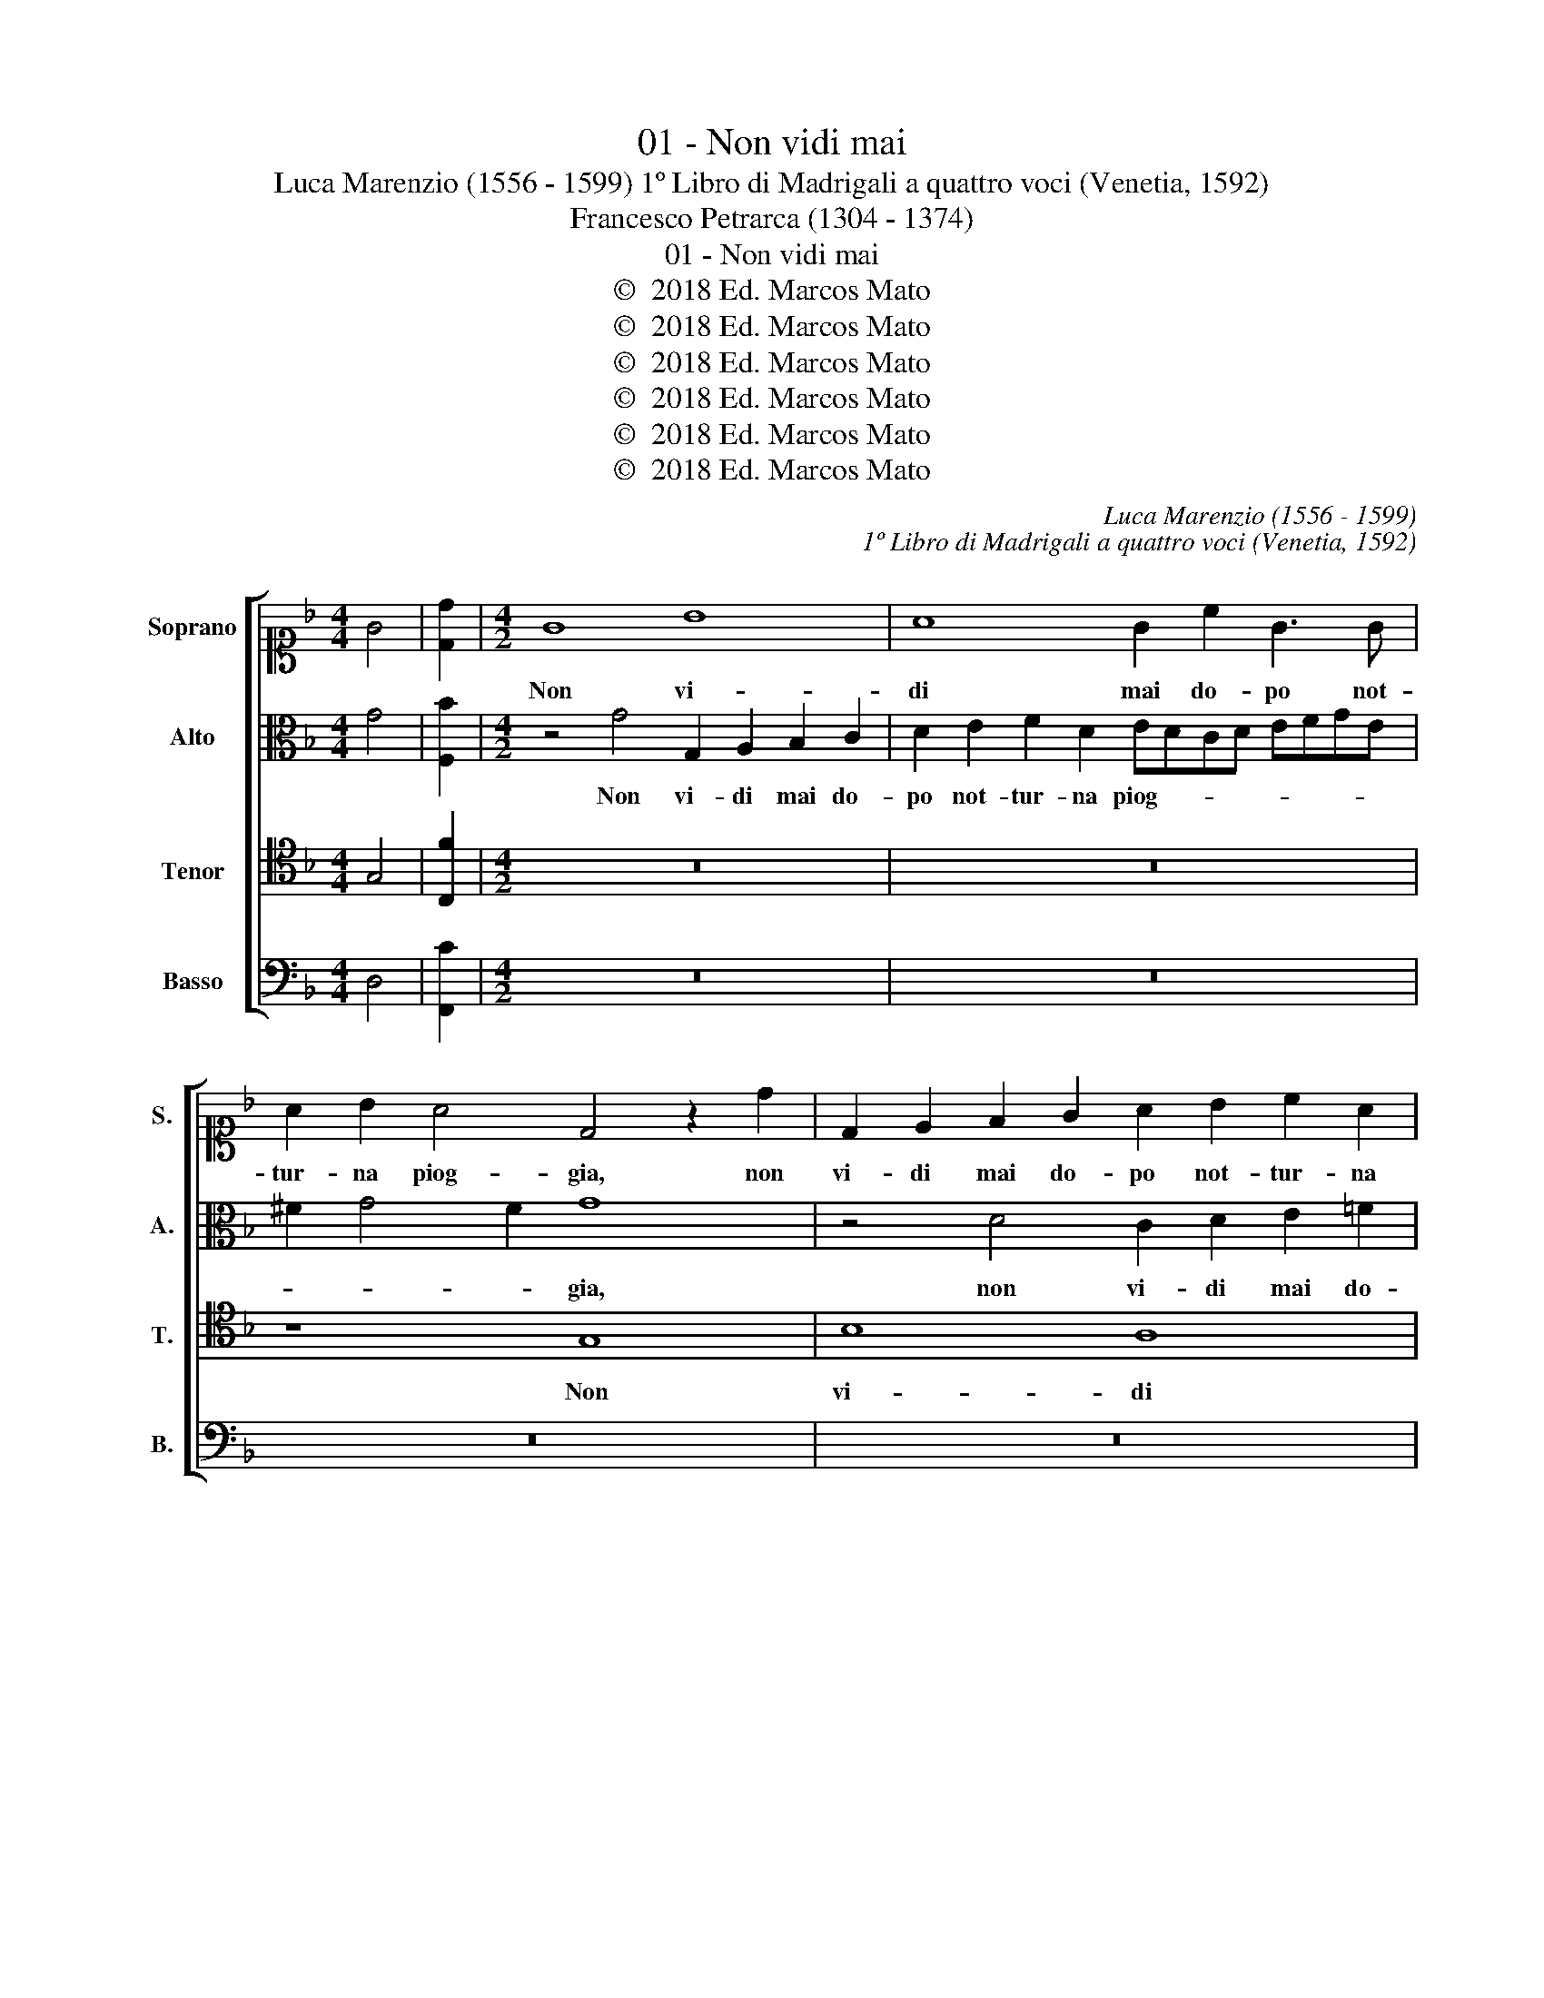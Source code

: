 X:1
T:01 - Non vidi mai
T:Luca Marenzio (1556 - 1599) 1º Libro di Madrigali a quattro voci (Venetia, 1592)
T:Francesco Petrarca (1304 - 1374)
T:01 - Non vidi mai
T:©  2018 Ed. Marcos Mato
T:©  2018 Ed. Marcos Mato
T:©  2018 Ed. Marcos Mato
T:©  2018 Ed. Marcos Mato
T:©  2018 Ed. Marcos Mato
T:©  2018 Ed. Marcos Mato
C:Luca Marenzio (1556 - 1599)
C:1º Libro di Madrigali a quattro voci (Venetia, 1592)
Z:Francesco Petrarca (1304 - 1374)
Z:©  2018 Ed. Marcos Mato
%%score [ 1 2 3 4 ]
L:1/8
M:4/4
K:F
V:1 alto1 nm="Soprano" snm="S."
V:2 alto nm="Alto" snm="A."
V:3 tenor transpose=-12 nm="Tenor" snm="T."
V:4 bass nm="Basso" snm="B."
V:1
 G4 | [Dd]2 |[M:4/2] G8 B8 | A8 G2 c2 G3 G | A2 B2 A4 D4 z2 d2 | D2 E2 F2 G2 A2 B2 c2 A2 | %6
w: ||Non vi-|di mai do- po not-|tur- na piog- gia, non|vi- di mai do- po not- tur- na|
 BAGA Bcd=B ^c2 d4 c2 | d6 =c_B A8- | A8 z4 z2 F2 | A3 B c4 z4 A4- | A2 G2 E4 E2 F2 G2 A2 | %11
w: piog- * * * * * * * * * *|gia _ _ _|_ et|fiam- meg- giar, gir|_ per l'ae- re se- re- no|
 F2 G2 A8 G2 E2 | F3 G A4 B4 A2 B2 | c4 d2 B4 AG A4 | G8 z2 G2 G2 A2 | B4 A2 G2 F4 G2 G2 | %16
w: stel- le\_er- ran- ti, e|fiam- meg- giar fra la rug-|giad' e'l gie- * * *|lo, chi non ha-|vess' i be- gl'oc- chi da-|
 A4 D4 z2 D2 F2 G2 | A4 c2 B2 A4 G2 F2 | _E8 D4 d4- | d4 c4 B4 A4- | A2 A2 G8 F4- | F4 E8 D4 | %22
w: van- ti, chi non ha-|vess' i be- gl'oc- chi da-|van- ti o-|* ve la stan-|* ca mia vi-|* ta s'ap-|
 G16 | ^F8 z8 | z8 z4 B2 Bc | d3 c B2 d2 c2 B2 A4 | G4 z2 B2 c4 d4 | G2 A2 B2 G2 A2 c4 =B2 | %28
w: pog-|gia,|qual io gli|vi- di\_a l'om- bra d'un bel ve-|lo; e si co-|me di lor bel- lez- ze\_il cie-|
 c4 z2 A2 F4 c4 | A2 B2 c2 A2 B2 G2 c4 | d4 z2 d2 GABG A3 A | B4 z2 d2 ^c3 c d4 | z4 F4 F4 F4 | %33
w: lo, e si co-|me di lor bel- lez- ze\_il cie-|lo splen- de- * * * a quel|di, splen- dea quel di,|co- si ba-|
 G4 A4 B8 | A2 c2 A2 c2 c3 B A2 A2 | G2 F2 E4 D2 d2 B2 d2 | c3 B A4 z4 z2 A2 | G2 F2 E4 D8 | %38
w: gna- ti\_an- co-|ra li veg- gio sfa- vil- lar, ond'|io sem- pr'ar- do, li veg- gio|sfa- vil- lar, ond'|io sem- pr'ar- do,|
 z4 F4 F4 F4 | G4 A4 B8 | A2 F2 D2 F2 F3 E D2 d2 | c2 B2 A4 G2 B2 G2 B2 | B3 c d4 z8 | %43
w: co- si ba-|gna- ti\_an- co-|ra li veg- gio sfa- vil- lar ond'|io sem- pr'ar- do, li veg- gio|sfa- vil- lar,|
 z4 z2 d2 B2 G2 B3 c | d4 z2 d2 B2 d2 d3 c | B2 B2 A2 G4"^#" ^FE F4 | G16 |] %47
w: li veg- gio sfa- vil-|lar, li veg- gio sfa- vil-|lar ond' io sem- * * pr'ar-|do.|
V:2
 G4 | [F,B]2 |[M:4/2] z4 G4 G,2 A,2 B,2 C2 | D2 E2 F2 D2 EDCD EFGE | ^F2 G4 F2 G8 | %5
w: ||Non vi- di mai do-|po not- tur- na piog- * * * * * * *|* * * gia,|
 z4 D4 C2 D2 E2 =F2 | G2 E2 D2 G2 F2 ED E4 | D8 z8 | z8 z4 z2 D2 | F3 G A4 z4 A,4- | %10
w: non vi- di mai do-|pò not- tur- na piog- * * *|gia|e|fiam- meg- giar, gir|
 A,2 B,2 C4 C2 D2 E2 C2 | D2 E2 F8 E4 | z4 z2 C2 D3 E F4 | _E4 D2 D2 C4 F4 | =E3 D/C/ D4 E4 z2 C2 | %15
w: _ per l'ae- re se- re- no|stel- le\_er- ran- ti,|e fiam- meg- giar|fra la rug- giad' e'l|gie- * * * lo, chi|
 D2 B,2 C2 G,2 B,2 A,3 G, G,2- | G,2 ^F,2 G,4 D4 D2 E2 | =F4 E3 E F2 C3 G, B,2- | %18
w: non ha- vess' i begl' oc- chi da-|* van- ti, chi non ha-|vess' i begl' oc- chi da- van-|
 B,2 A,G, A,4 B,6 A,G, | F,8 z4 F4- | F4 E4 D8 | C6 C2 B,4 B,4- | B,2 C2 D4 G,8 | A,8 z8 | %24
w: |ti o-|* ve la|stan- ca mia vi-|* ta s'ap- pog-|gia,|
 z8 z4 D2 DE | F3 E D2 B2 A2 G2 ^F4 | G2 =FE D4 z8 | z4 G4 F4 D4 | C2 D2 E2 C2 D2 F4 E2 | %29
w: qual- io gli|vi- di\_a l'om- bra d'un bel ve-|* * * lo;|e si co-|me di lor bel- lez- ze\_il cie-|
 F4 z2 C2 _E4 E4 | D2"^b" _E2 F2 D2"^b" E2 G4 ^F2 | G4 z2 G2 =E3 E D4 | z4 D4 D4 D4 | E4 F4 F8 | %34
w: lo, e si co-|me di lor bel- lez- ze\_il cie-|lo splen- dea quel di,|co- si ba-|gna- ti\_an- co-|
 F2 A2 F2 A2 A3 G F2 F2 | E2 D2 ^C4 D8 | z2 A2 F2 A2 A3 G F4 | z4 z2 A2 F2 D2 F3 G | %38
w: ra li veg- gio sfa- vil- lar, ond'|io sem- pr'ar- do,|li veg- gio sfa- vil- lar,|li veg- gio sfa- vil-|
 A2 A,2 B,2 A,2 A,3 G, F,2 F2 | E2 D2 C4 B,3 C D4 | z4 F4 D4 F4 | E4 F4 G8 | %42
w: lar, li veg- gio sfa- vil- lar, ond'|io sem- pr'ar- * * do,|co- si ba-|gna- ti\_an- co-|
 F2 D2 B,2 D2 D3 C B,2 F2 | A2 G2 ^F4 G8 | z2 D2 B,2 D2 D3 C B,2 D2- | D2 G2 _E4 D8 | D16 |] %47
w: ra li veg- gio sfa- vil- lar, ond'|io sem- pr'ar- do,|li veg- gio sfa- vil- lar, ond'|_ io sem- pr'ar-|do.|
V:3
 G,4 | [C,F]2 |[M:4/2] z16 | z16 | z8 G,8 | B,8 A,8 | G,2 C2 G,3 G, A,2 B,2 A,4 | D,4 D6 C2 A,4 | %8
w: ||||Non|vi- di|mai do- po not- tur- na piog-|gia gir per l'ae-|
 A,2 B,2 C2 D2 B,2 C2 D4 | C4 z2 C2 A,3 G, F,4 | z16 | z4 z2 F,2 A,3 B, C4 | B,4 A,3 G, F,4 F,4 | %13
w: re se- re- no stel- le\_er- ran-|ti, e fiam- meg- giar,||e fiam- meg- giar|fra la rug- gia- da|
 z2 C2 F6 ED C2 D2 | =B,2 C4 B,2 C4 z4 | z8 z2 F2 E2 D2 | C4 B,2 A,2 G,4 F,2 E,2 | D,4 C,4 z8 | %18
w: e'l gie- * * * *|* * * lo,|chi non ha-|vess'- i begl' oc- chi da-|van- ti|
 z8 z4 B,4- | B,4 A,4 D8 | C6 C2 B,8 | A,8 G,8 | B,8 C8 | D8 B,2 B,C D3 C | B,2 D2 C2 B,2 A,4 G,4 | %25
w: o-|* ve la|stan- ca mia|vi- ta|s'ap- pog-|gia, qual' io gli vi- di\_à|l'om- bra d'un bel ve- lo;|
 z4 B,4 C4 D4 | G,2 A,2 B,2 G,2 A,2 C4 =B,2 | C4 z2 C2 F,G,A,F, G,3 G, | C,4 C4 B,4 G,4 | %29
w: e si co-|me di lor bel- lez- ze\_il cie-|lo splen- de- * * * a quel|di, e si co-|
 F,2 G,2 A,2 F,2 G,2 B,4 A,2 | B,8 z8 | z2 D2 G,A,B,G, A,3 A, D,4 | z4 A,4 A,4 A,4 | C4 C4 D8 | %34
w: me di lor bel- lez- ze\_il cie-|lo|splen- de- * * * a quel di,|co- si ba-|gna- ti\_an- co-|
 C4 F,4 F,4 F,4 | G,4 A,4 B,8 | A,2 C2 D2 C2 C3 B, A,2 F2 | E2 D2 ^C4 D2 F2 B,2 D2 | %38
w: ra, co- si ba-|gna- ti\_an- co-|ra li veg- gio sfa- vil- lar, ond'|io sem- pr'ar- do, li veg- gio|
 =C3 C D2 C2 C4 B,2 A,2- | A,G, G,4 ^F,2 G,8 | z4 B,4 B,4 B,4 | C4 D4 _E8 | %42
w: sfa- vil- lar, ond' io sem- pr'ar-|* * * * do,|co- si ba-|gna- ti\_an- co-|
 D2 F2 D2 F2 F3"^b" _E D2 D2 | C2 B,2 A,4 G,8 | z4 z2 F2 D2 F2 F3"^b" _E | D2 D2 C2 B,2 A,8 | %46
w: ra li veg- gio sfa- vil- lar, ond'|io sem- pr'ar- do,|li veg- gio sfa- vil-|lar, ond' io sem- pr'ar-|
 G,16 |] %47
w: do.|
V:4
 D,4 | [F,,C]2 |[M:4/2] z16 | z16 | z16 | z16 | z16 | z4 D,6 E,2 F,4 | %8
w: |||||||Gir per l'ae-|
 F,2 G,2 A,2 F,2 G,2 A,2 B,4 | F,4 z2 F,2 F,3 E, D,4 | z16 | z8 z4 z2 C,2 | %12
w: re se- re- no stel- le\_er- ran-|ti, e fiam- meg- giar,||e|
 D,3 E, F,4 B,,4 D,2 D,2 | C,4 B,,4 F,8 | G,8 z2 C2 B,2 A,2 | G,4 F,2 E,2 D,4 C,2 B,,2 | %16
w: fiam- meg- giar fra la rug-|giad' e'l gie-|lo, chi non ha-|vess' i begl' oc- chi da-|
 A,,4 G,,4 z2 B,2 A,2 G,2 | F,4 A,2 G,2 F,4 _E,2 D,2 | C,8 B,,8 | z16 | z16 | z8 z4 G,4 | %22
w: van- ti, chi non ha-|vess' i begl' oc- chi da-|van- ti|||s'ap-|
 G,6 F,2 _E,8 | D,8 G,2 G,A, B,3 A, | G,2 B,2 A,2 G,2 ^F,4 G,4 | z16 | z4 G,4 F,4 D,4 | C,4 z4 z8 | %28
w: pog- * *|gia, qual io gli vi- di\_à|l'om- bra d'un bel ve- lo;||e si co-|me,|
 z4 A,,4 B,,4 C,4 | F,,4 F,4 _E,4 C,4 | B,,2 C,2 D,2 B,,2 C,2 G,,2 D,4 | G,,8 z8 | D,8 D,4 D,4 | %33
w: e si co-|me, e si co-|me di lor bel- lez- ze\_il cie-|lo,|co- si ba-|
 C,4 F,4 B,,8 | F,8 z8 | z16 | z4 F,4 F,4 F,4 | G,4 A,4 B,8 | A,2 F,2 D,2 F,2 F,3 E, D,2 D,2 | %39
w: gna- ti\_an- co-|ra,||co- si ba-|gna- ti\_an- co-|ra li veg- gio sfa- vil- lar, ond'|
 C,2 B,,2 A,,4 G,,2 G,2 B,2 G,2 | D,3 C, B,,4 z8 | z16 | B,,8 B,,4 B,,4 | C,4 D,4 _E,8 | %44
w: io sem- pr'ar- do, li veg- gio|sfa- vil- lar,||co- si ba-|gna- ti\_an- co-|
 D,2 B,2 G,2 B,2 B,3 C D2 D,2 | G,4 C,4 D,8 | G,,16 |] %47
w: ra li veg- gio sfa- vil- lar, ond'|io sem- pr'ar-|do.|

